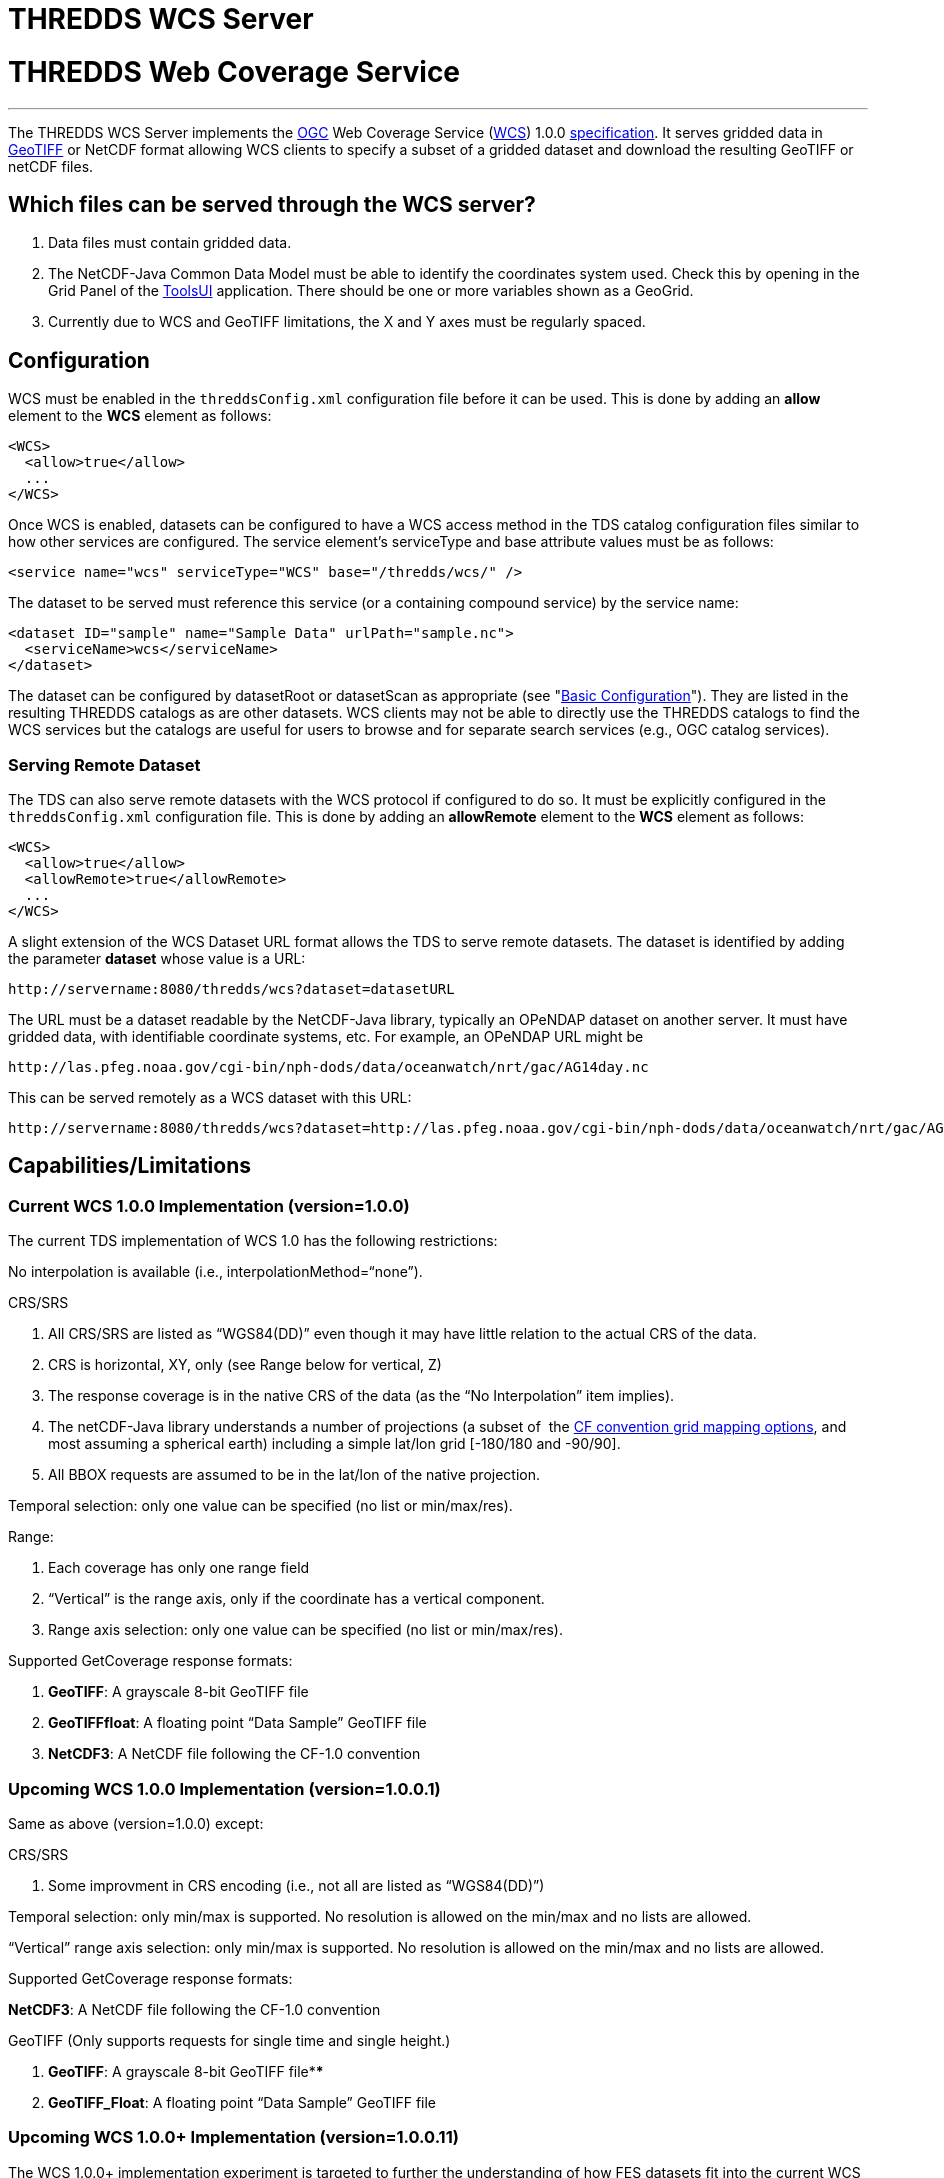 :source-highlighter: coderay
[[threddsDocs]]


THREDDS WCS Server
==================

= THREDDS Web Coverage Service

'''''

The THREDDS WCS Server implements the
http://www.opengeospatial.org/[OGC] Web Coverage Service
(http://www.opengeospatial.org/standards/wcs[WCS]) 1.0.0
http://www.opengeospatial.org/docs/03-065r6.pdf[specification]. It
serves gridded data in http://trac.osgeo.org/geotiff/[GeoTIFF] or NetCDF
format allowing WCS clients to specify a subset of a gridded dataset and
download the resulting GeoTIFF or netCDF files.

== Which files can be served through the WCS server?

1.  Data files must contain gridded data.
2.  The NetCDF-Java Common Data Model must be able to identify the
coordinates system used. Check this by opening in the Grid Panel of the
https://www.unidata.ucar.edu/software/thredds/current/netcdf-java/webstart/netCDFtools.jnlp[ToolsUI]
application. There should be one or more variables shown as a GeoGrid.
3.  Currently due to WCS and GeoTIFF limitations, the X and Y axes must
be regularly spaced.

== Configuration

WCS must be enabled in the `threddsConfig.xml` configuration file before
it can be used. This is done by adding an *allow* element to the *WCS*
element as follows:

---------------------
<WCS>
  <allow>true</allow>
  ...
</WCS>
---------------------

Once WCS is enabled, datasets can be configured to have a WCS access
method in the TDS catalog configuration files similar to how other
services are configured. The service element’s serviceType and base
attribute values must be as follows:

-------------------------------------------------------------
<service name="wcs" serviceType="WCS" base="/thredds/wcs/" />
-------------------------------------------------------------

The dataset to be served must reference this service (or a containing
compound service) by the service name:

------------------------------------------------------------
<dataset ID="sample" name="Sample Data" urlPath="sample.nc">
  <serviceName>wcs</serviceName>
</dataset>
------------------------------------------------------------

The dataset can be configured by datasetRoot or datasetScan as
appropriate (see "link:../tutorial/BasicConfigCatalogs.adoc[Basic
Configuration]"). They are listed in the resulting THREDDS catalogs as
are other datasets. WCS clients may not be able to directly use the
THREDDS catalogs to find the WCS services but the catalogs are useful
for users to browse and for separate search services (e.g., OGC catalog
services).  

=== Serving Remote Dataset

The TDS can also serve remote datasets with the WCS protocol if
configured to do so. It must be explicitly configured in the
`threddsConfig.xml` configuration file. This is done by adding an
*allowRemote* element to the *WCS* element as follows:

----------------------------------
<WCS>
  <allow>true</allow>
  <allowRemote>true</allowRemote> 
  ...
</WCS>
----------------------------------

A slight extension of the WCS Dataset URL format allows the TDS to serve
remote datasets. The dataset is identified by adding the parameter
*dataset* whose value is a URL:

-----------------------------------------------------
http://servername:8080/thredds/wcs?dataset=datasetURL
-----------------------------------------------------

The URL must be a dataset readable by the NetCDF-Java library, typically
an OPeNDAP dataset on another server. It must have gridded data, with
identifiable coordinate systems, etc. For example, an OPeNDAP URL might
be

-----------------------------------------------------------------------------
http://las.pfeg.noaa.gov/cgi-bin/nph-dods/data/oceanwatch/nrt/gac/AG14day.nc 
-----------------------------------------------------------------------------

This can be served remotely as a WCS dataset with this URL:

-----------------------------------------------------------------------------------------------------------------------
http://servername:8080/thredds/wcs?dataset=http://las.pfeg.noaa.gov/cgi-bin/nph-dods/data/oceanwatch/nrt/gac/AG14day.nc
-----------------------------------------------------------------------------------------------------------------------

== Capabilities/Limitations

=== Current WCS 1.0.0 Implementation (version=1.0.0)

The current TDS implementation of WCS 1.0 has the following
restrictions:

No interpolation is available (i.e., interpolationMethod=``none'').

CRS/SRS

1.  All CRS/SRS are listed as ``WGS84(DD)'' even though it may have
little relation to the actual CRS of the data.
2.  CRS is horizontal, XY, only (see Range below for vertical, Z)
3.  The response coverage is in the native CRS of the data (as the ``No
Interpolation'' item implies).
4.  The netCDF-Java library understands a number of projections (a
subset of  the
http://cfconventions.org/Data/cf-conventions/cf-conventions-1.7/build/cf-conventions.html#grid-mappings-and-projections[CF
convention grid mapping options], and most assuming a spherical earth)
including a simple lat/lon grid [-180/180 and -90/90].
5.  All BBOX requests are assumed to be in the lat/lon of the native
projection.

Temporal selection: only one value can be specified (no list or
min/max/res).

Range:

1.  Each coverage has only one range field
2.  ``Vertical'' is the range axis, only if the coordinate has a
vertical component.
3.  Range axis selection: only one value can be specified (no list or
min/max/res).

Supported GetCoverage response formats:

1.  **GeoTIFF**: A grayscale 8-bit GeoTIFF file
2.  **GeoTIFFfloat**: A floating point ``Data Sample'' GeoTIFF file
3.  **NetCDF3**: A NetCDF file following the CF-1.0 convention

=== Upcoming WCS 1.0.0 Implementation (version=1.0.0.1)

Same as above (version=1.0.0) except:

CRS/SRS

1.  Some improvment in CRS encoding (i.e., not all are listed as
``WGS84(DD)'')

Temporal selection: only min/max is supported. No resolution is allowed
on the min/max and no lists are allowed.

``Vertical'' range axis selection: only min/max is supported. No
resolution is allowed on the min/max and no lists are allowed.

Supported GetCoverage response formats:

**NetCDF3**: A NetCDF file following the CF-1.0 convention

GeoTIFF (Only supports requests for single time and single height.)

1.  **GeoTIFF**: A grayscale 8-bit GeoTIFF file****
2.  **GeoTIFF_Float**: A floating point ``Data Sample'' GeoTIFF file

=== Upcoming WCS 1.0.0+ Implementation (version=1.0.0.11)

The WCS 1.0.0+ implementation experiment is targeted to further the
understanding of how FES datasets fit into the current WCS and what
extensions they may require. The conclusions will be fed back to the WCS
1.2 RWG.

As currently expected, same as above (version=1.0.0.1) except:

CRS/SRS

1.  If coverage has vertical, it is part of the CRS

Range:

1.  Each coverage can contain multiple range fields
2.  If range field is array, only min/max range axis selection allowed.

Supported GetCoverage response formats:

**NetCDF3**: A NetCDF file following the CF-1.0 convention

GeoTIFF (Only supports requests for single time and single height.)

1.  **GeoTIFF**: A grayscale 8-bit GeoTIFF file****
2.  **GeoTIFF_Float**: A floating point ``Data Sample'' GeoTIFF file

== WCS Dataset URLs

All THREDDS WCS requests start with

-------------------------------
http://servername/thredds/wcs/ 
-------------------------------

The next part of the path indicates which file to use

------------------------------------------
http://servername/thredds/wcs/test/sst.nc 
------------------------------------------

This is typically the URL you will need to pass to a WCS client. The WCS
Client then forms various queries to the THREDDS WCS server for that
dataset, e.g.:

-------------------------------------------------------------------------------------------
http://servername/thredds/wcs/test/sst.nc?service=WCS&version=1.0.0&request=GetCapabilities
-------------------------------------------------------------------------------------------

== Examples

The following are WCS URLs for our test datasets:

* *http://thredds.ucar.edu/thredds/wcs/galeon/testdata/striped.nc*
* *http://thredds.ucar.edu/thredds/wcs/galeon/testdata/sst.nc*
* *http://thredds.ucar.edu/thredds/wcs/galeon/testdata/ocean.nc*
* *http://thredds.ucar.edu/thredds/wcs/galeon/testdata/eta.nc*
* *http://thredds.ucar.edu/thredds/wcs/galeon/testdata/RUC.nc*

Here are example WCS queries for the first dataset:

* **GetCapabilities**:http://motherlode.ucar.edu:8080/thredds/wcs/galeon/testdata/RUC.nc?request=GetCapabilities&version=1.0.0&service=WCS[/thredds/wcs/galeon/testdata/RUC.nc?request=GetCapabilities&version=1.0.0&service=WCS]
* **DescribeCoverage**:
http://motherlode.ucar.edu:8080/thredds/wcs/galeon/testdata/striped.nc?request=DescribeCoverage&version=1.0.0&service=WCS&coverage=ta[/thredds/wcs/galeon/testdata/striped.nc?request=DescribeCoverage&version=1.0.0&service=WCS&coverage=ta]
* *GetCoverage* (GeoTIFF):
http://motherlode.ucar.edu:8080/thredds/wcs/galeon/testdata/striped.nc?request=GetCoverage&version=1.0.0&service=WCS&format=GeoTIFF&coverage=ta&time=2005-05-10T00:00:00Z&vertical=100.0&bbox=-134,11,-47,57%20[/thredds/wcs/galeon/testdata/striped.nc?request=GetCoverage&version=1.0.0&service=WCS&format=GeoTIFF&
coverage=ta&time=2005-05-10T00:00:00Z&vertical=100.0&bbox=-134,11,-47,57]
* *GetCoverage* (NetCDF3) :
http://motherlode.ucar.edu:8080/thredds/wcs/galeon/testdata/striped.nc?request=GetCoverage&version=1.0.0&service=WCS&format=NetCDF3&coverage=ta&time=2005-05-10T00:00:00Z&vertical=100.0&bbox=-134,11,-47,57%20[/thredds/wcs/galeon/testdata/striped.nc?request=GetCoverage&version=1.0.0&service=WCS&format=NetCDF3&
coverage=ta&time=2005-05-10T00:00:00Z&vertical=100.0&bbox=-134,11,-47,57]

== WCS Clients

A few WCS clients we know of (though we haven’t tried all of them):

* OWSlib [free] - http://pypi.python.org/pypi/OWSLib/ 
* GI-go [free] -
http://zeus.pin.unifi.it/cgi-bin/twiki/view/GIgo/WebHome
* CADCorp [commercial] - http://www.cadcorp.com/ - has a ``no cost''
product
called http://www.cadcorp.com/products_geographical_information_systems/map_browser.htm[Map
Browser]
* IDL [commercial] - http://www.ittvis.com/ProductServices/IDL.aspx
* gvSIG [free] - http://www.gvsig.org/web/

This one is not a general client. It is a server site with a web
interface for accessing their served data:

* DATAFed - http://www.datafed.net/

 +

'''''

image:../thread.png[image]This document is maintained by Unidata and was
last updated February 2009. Send comments to
mailto:support-thredds@unidata.ucar.edu[THREDDS support].
